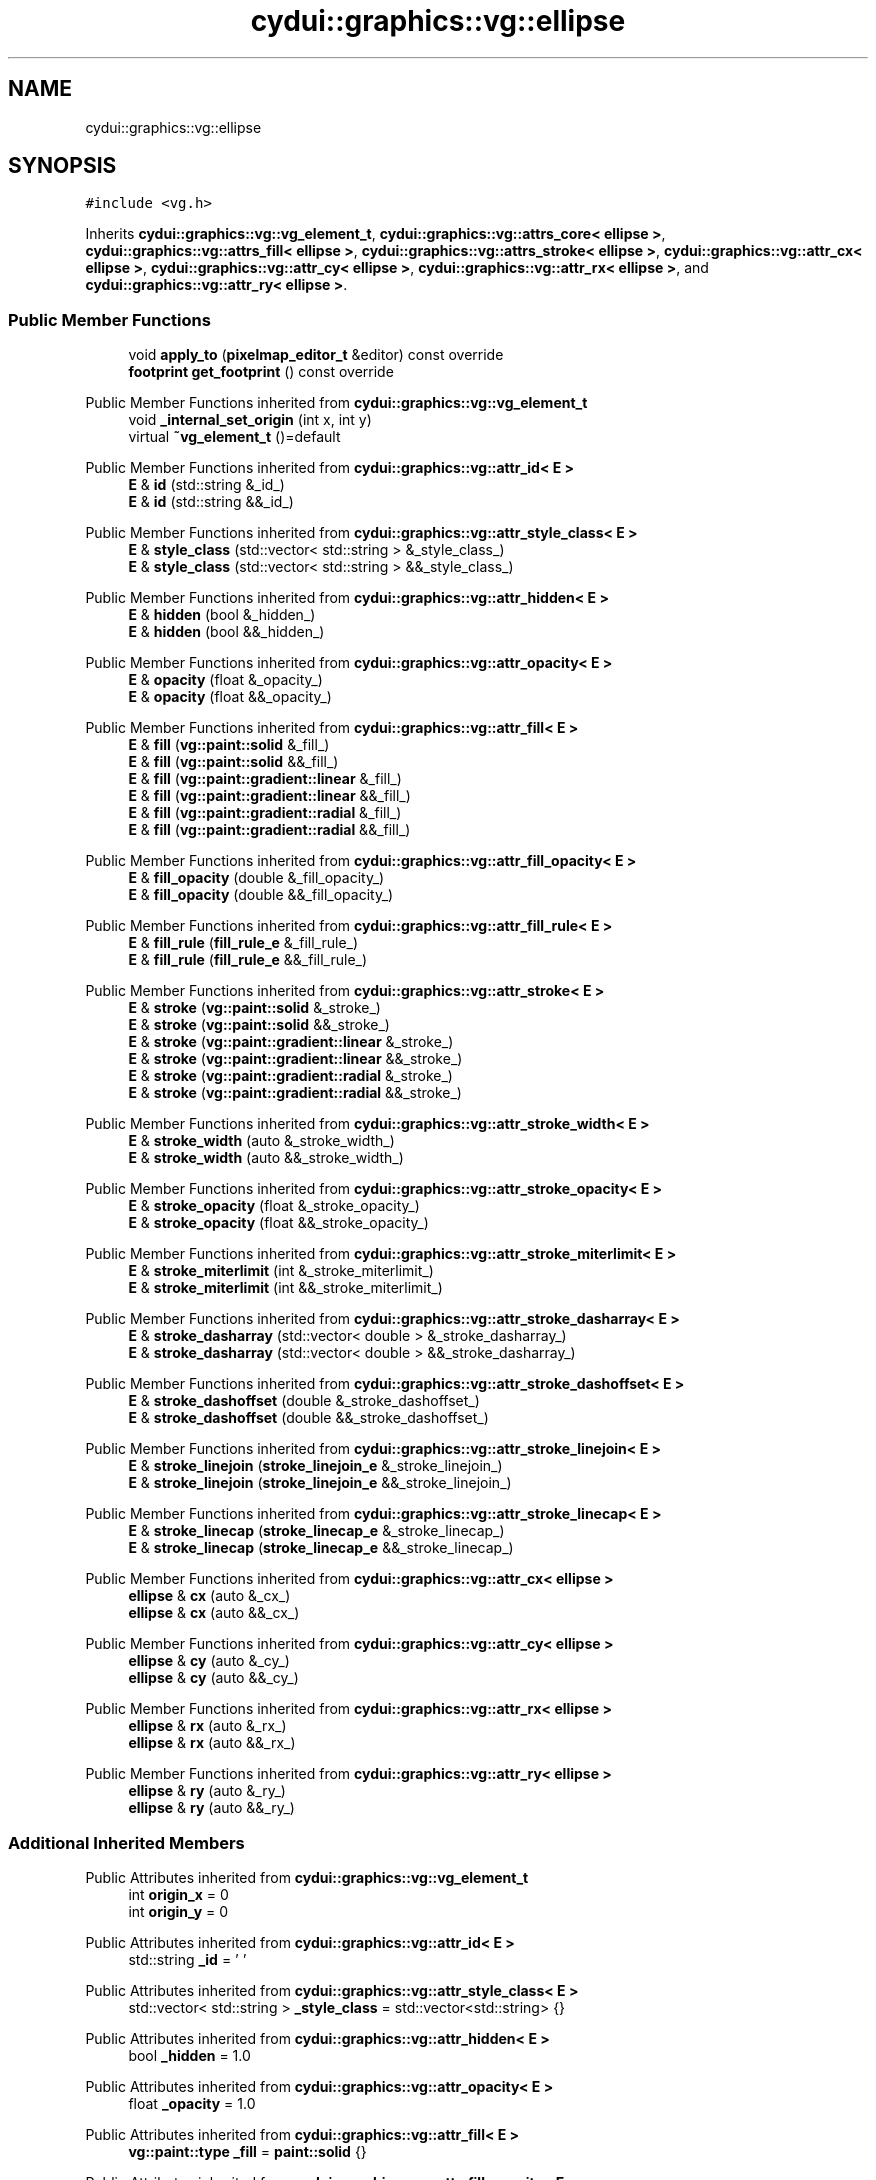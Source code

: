 .TH "cydui::graphics::vg::ellipse" 3 "CYD-UI" \" -*- nroff -*-
.ad l
.nh
.SH NAME
cydui::graphics::vg::ellipse
.SH SYNOPSIS
.br
.PP
.PP
\fC#include <vg\&.h>\fP
.PP
Inherits \fBcydui::graphics::vg::vg_element_t\fP, \fBcydui::graphics::vg::attrs_core< ellipse >\fP, \fBcydui::graphics::vg::attrs_fill< ellipse >\fP, \fBcydui::graphics::vg::attrs_stroke< ellipse >\fP, \fBcydui::graphics::vg::attr_cx< ellipse >\fP, \fBcydui::graphics::vg::attr_cy< ellipse >\fP, \fBcydui::graphics::vg::attr_rx< ellipse >\fP, and \fBcydui::graphics::vg::attr_ry< ellipse >\fP\&.
.SS "Public Member Functions"

.in +1c
.ti -1c
.RI "void \fBapply_to\fP (\fBpixelmap_editor_t\fP &editor) const override"
.br
.ti -1c
.RI "\fBfootprint\fP \fBget_footprint\fP () const override"
.br
.in -1c

Public Member Functions inherited from \fBcydui::graphics::vg::vg_element_t\fP
.in +1c
.ti -1c
.RI "void \fB_internal_set_origin\fP (int x, int y)"
.br
.ti -1c
.RI "virtual \fB~vg_element_t\fP ()=default"
.br
.in -1c

Public Member Functions inherited from \fBcydui::graphics::vg::attr_id< E >\fP
.in +1c
.ti -1c
.RI "\fBE\fP & \fBid\fP (std::string &_id_)"
.br
.ti -1c
.RI "\fBE\fP & \fBid\fP (std::string &&_id_)"
.br
.in -1c

Public Member Functions inherited from \fBcydui::graphics::vg::attr_style_class< E >\fP
.in +1c
.ti -1c
.RI "\fBE\fP & \fBstyle_class\fP (std::vector< std::string > &_style_class_)"
.br
.ti -1c
.RI "\fBE\fP & \fBstyle_class\fP (std::vector< std::string > &&_style_class_)"
.br
.in -1c

Public Member Functions inherited from \fBcydui::graphics::vg::attr_hidden< E >\fP
.in +1c
.ti -1c
.RI "\fBE\fP & \fBhidden\fP (bool &_hidden_)"
.br
.ti -1c
.RI "\fBE\fP & \fBhidden\fP (bool &&_hidden_)"
.br
.in -1c

Public Member Functions inherited from \fBcydui::graphics::vg::attr_opacity< E >\fP
.in +1c
.ti -1c
.RI "\fBE\fP & \fBopacity\fP (float &_opacity_)"
.br
.ti -1c
.RI "\fBE\fP & \fBopacity\fP (float &&_opacity_)"
.br
.in -1c

Public Member Functions inherited from \fBcydui::graphics::vg::attr_fill< E >\fP
.in +1c
.ti -1c
.RI "\fBE\fP & \fBfill\fP (\fBvg::paint::solid\fP &_fill_)"
.br
.ti -1c
.RI "\fBE\fP & \fBfill\fP (\fBvg::paint::solid\fP &&_fill_)"
.br
.ti -1c
.RI "\fBE\fP & \fBfill\fP (\fBvg::paint::gradient::linear\fP &_fill_)"
.br
.ti -1c
.RI "\fBE\fP & \fBfill\fP (\fBvg::paint::gradient::linear\fP &&_fill_)"
.br
.ti -1c
.RI "\fBE\fP & \fBfill\fP (\fBvg::paint::gradient::radial\fP &_fill_)"
.br
.ti -1c
.RI "\fBE\fP & \fBfill\fP (\fBvg::paint::gradient::radial\fP &&_fill_)"
.br
.in -1c

Public Member Functions inherited from \fBcydui::graphics::vg::attr_fill_opacity< E >\fP
.in +1c
.ti -1c
.RI "\fBE\fP & \fBfill_opacity\fP (double &_fill_opacity_)"
.br
.ti -1c
.RI "\fBE\fP & \fBfill_opacity\fP (double &&_fill_opacity_)"
.br
.in -1c

Public Member Functions inherited from \fBcydui::graphics::vg::attr_fill_rule< E >\fP
.in +1c
.ti -1c
.RI "\fBE\fP & \fBfill_rule\fP (\fBfill_rule_e\fP &_fill_rule_)"
.br
.ti -1c
.RI "\fBE\fP & \fBfill_rule\fP (\fBfill_rule_e\fP &&_fill_rule_)"
.br
.in -1c

Public Member Functions inherited from \fBcydui::graphics::vg::attr_stroke< E >\fP
.in +1c
.ti -1c
.RI "\fBE\fP & \fBstroke\fP (\fBvg::paint::solid\fP &_stroke_)"
.br
.ti -1c
.RI "\fBE\fP & \fBstroke\fP (\fBvg::paint::solid\fP &&_stroke_)"
.br
.ti -1c
.RI "\fBE\fP & \fBstroke\fP (\fBvg::paint::gradient::linear\fP &_stroke_)"
.br
.ti -1c
.RI "\fBE\fP & \fBstroke\fP (\fBvg::paint::gradient::linear\fP &&_stroke_)"
.br
.ti -1c
.RI "\fBE\fP & \fBstroke\fP (\fBvg::paint::gradient::radial\fP &_stroke_)"
.br
.ti -1c
.RI "\fBE\fP & \fBstroke\fP (\fBvg::paint::gradient::radial\fP &&_stroke_)"
.br
.in -1c

Public Member Functions inherited from \fBcydui::graphics::vg::attr_stroke_width< E >\fP
.in +1c
.ti -1c
.RI "\fBE\fP & \fBstroke_width\fP (auto &_stroke_width_)"
.br
.ti -1c
.RI "\fBE\fP & \fBstroke_width\fP (auto &&_stroke_width_)"
.br
.in -1c

Public Member Functions inherited from \fBcydui::graphics::vg::attr_stroke_opacity< E >\fP
.in +1c
.ti -1c
.RI "\fBE\fP & \fBstroke_opacity\fP (float &_stroke_opacity_)"
.br
.ti -1c
.RI "\fBE\fP & \fBstroke_opacity\fP (float &&_stroke_opacity_)"
.br
.in -1c

Public Member Functions inherited from \fBcydui::graphics::vg::attr_stroke_miterlimit< E >\fP
.in +1c
.ti -1c
.RI "\fBE\fP & \fBstroke_miterlimit\fP (int &_stroke_miterlimit_)"
.br
.ti -1c
.RI "\fBE\fP & \fBstroke_miterlimit\fP (int &&_stroke_miterlimit_)"
.br
.in -1c

Public Member Functions inherited from \fBcydui::graphics::vg::attr_stroke_dasharray< E >\fP
.in +1c
.ti -1c
.RI "\fBE\fP & \fBstroke_dasharray\fP (std::vector< double > &_stroke_dasharray_)"
.br
.ti -1c
.RI "\fBE\fP & \fBstroke_dasharray\fP (std::vector< double > &&_stroke_dasharray_)"
.br
.in -1c

Public Member Functions inherited from \fBcydui::graphics::vg::attr_stroke_dashoffset< E >\fP
.in +1c
.ti -1c
.RI "\fBE\fP & \fBstroke_dashoffset\fP (double &_stroke_dashoffset_)"
.br
.ti -1c
.RI "\fBE\fP & \fBstroke_dashoffset\fP (double &&_stroke_dashoffset_)"
.br
.in -1c

Public Member Functions inherited from \fBcydui::graphics::vg::attr_stroke_linejoin< E >\fP
.in +1c
.ti -1c
.RI "\fBE\fP & \fBstroke_linejoin\fP (\fBstroke_linejoin_e\fP &_stroke_linejoin_)"
.br
.ti -1c
.RI "\fBE\fP & \fBstroke_linejoin\fP (\fBstroke_linejoin_e\fP &&_stroke_linejoin_)"
.br
.in -1c

Public Member Functions inherited from \fBcydui::graphics::vg::attr_stroke_linecap< E >\fP
.in +1c
.ti -1c
.RI "\fBE\fP & \fBstroke_linecap\fP (\fBstroke_linecap_e\fP &_stroke_linecap_)"
.br
.ti -1c
.RI "\fBE\fP & \fBstroke_linecap\fP (\fBstroke_linecap_e\fP &&_stroke_linecap_)"
.br
.in -1c

Public Member Functions inherited from \fBcydui::graphics::vg::attr_cx< ellipse >\fP
.in +1c
.ti -1c
.RI "\fBellipse\fP & \fBcx\fP (auto &_cx_)"
.br
.ti -1c
.RI "\fBellipse\fP & \fBcx\fP (auto &&_cx_)"
.br
.in -1c

Public Member Functions inherited from \fBcydui::graphics::vg::attr_cy< ellipse >\fP
.in +1c
.ti -1c
.RI "\fBellipse\fP & \fBcy\fP (auto &_cy_)"
.br
.ti -1c
.RI "\fBellipse\fP & \fBcy\fP (auto &&_cy_)"
.br
.in -1c

Public Member Functions inherited from \fBcydui::graphics::vg::attr_rx< ellipse >\fP
.in +1c
.ti -1c
.RI "\fBellipse\fP & \fBrx\fP (auto &_rx_)"
.br
.ti -1c
.RI "\fBellipse\fP & \fBrx\fP (auto &&_rx_)"
.br
.in -1c

Public Member Functions inherited from \fBcydui::graphics::vg::attr_ry< ellipse >\fP
.in +1c
.ti -1c
.RI "\fBellipse\fP & \fBry\fP (auto &_ry_)"
.br
.ti -1c
.RI "\fBellipse\fP & \fBry\fP (auto &&_ry_)"
.br
.in -1c
.SS "Additional Inherited Members"


Public Attributes inherited from \fBcydui::graphics::vg::vg_element_t\fP
.in +1c
.ti -1c
.RI "int \fBorigin_x\fP = 0"
.br
.ti -1c
.RI "int \fBorigin_y\fP = 0"
.br
.in -1c

Public Attributes inherited from \fBcydui::graphics::vg::attr_id< E >\fP
.in +1c
.ti -1c
.RI "std::string \fB_id\fP = ' '"
.br
.in -1c

Public Attributes inherited from \fBcydui::graphics::vg::attr_style_class< E >\fP
.in +1c
.ti -1c
.RI "std::vector< std::string > \fB_style_class\fP = std::vector<std::string> {}"
.br
.in -1c

Public Attributes inherited from \fBcydui::graphics::vg::attr_hidden< E >\fP
.in +1c
.ti -1c
.RI "bool \fB_hidden\fP = 1\&.0"
.br
.in -1c

Public Attributes inherited from \fBcydui::graphics::vg::attr_opacity< E >\fP
.in +1c
.ti -1c
.RI "float \fB_opacity\fP = 1\&.0"
.br
.in -1c

Public Attributes inherited from \fBcydui::graphics::vg::attr_fill< E >\fP
.in +1c
.ti -1c
.RI "\fBvg::paint::type\fP \fB_fill\fP = \fBpaint::solid\fP {}"
.br
.in -1c

Public Attributes inherited from \fBcydui::graphics::vg::attr_fill_opacity< E >\fP
.in +1c
.ti -1c
.RI "double \fB_fill_opacity\fP = 1\&.0"
.br
.in -1c

Public Attributes inherited from \fBcydui::graphics::vg::attr_fill_rule< E >\fP
.in +1c
.ti -1c
.RI "\fBfill_rule_e\fP \fB_fill_rule\fP = fill_rule_e::WINDING"
.br
.in -1c

Public Attributes inherited from \fBcydui::graphics::vg::attr_stroke< E >\fP
.in +1c
.ti -1c
.RI "\fBvg::paint::type\fP \fB_stroke\fP = \fBpaint::solid\fP {}"
.br
.in -1c

Public Attributes inherited from \fBcydui::graphics::vg::attr_stroke_width< E >\fP
.in +1c
.ti -1c
.RI "int \fB_stroke_width\fP = 0"
.br
.in -1c

Public Attributes inherited from \fBcydui::graphics::vg::attr_stroke_opacity< E >\fP
.in +1c
.ti -1c
.RI "float \fB_stroke_opacity\fP = 1\&.0"
.br
.in -1c

Public Attributes inherited from \fBcydui::graphics::vg::attr_stroke_miterlimit< E >\fP
.in +1c
.ti -1c
.RI "int \fB_stroke_miterlimit\fP = 4"
.br
.in -1c

Public Attributes inherited from \fBcydui::graphics::vg::attr_stroke_dasharray< E >\fP
.in +1c
.ti -1c
.RI "std::vector< double > \fB_stroke_dasharray\fP = std::vector<double> {}"
.br
.in -1c

Public Attributes inherited from \fBcydui::graphics::vg::attr_stroke_dashoffset< E >\fP
.in +1c
.ti -1c
.RI "double \fB_stroke_dashoffset\fP = 0\&.0"
.br
.in -1c

Public Attributes inherited from \fBcydui::graphics::vg::attr_stroke_linejoin< E >\fP
.in +1c
.ti -1c
.RI "\fBstroke_linejoin_e\fP \fB_stroke_linejoin\fP = stroke_linejoin_e::MITER"
.br
.in -1c

Public Attributes inherited from \fBcydui::graphics::vg::attr_stroke_linecap< E >\fP
.in +1c
.ti -1c
.RI "\fBstroke_linecap_e\fP \fB_stroke_linecap\fP = stroke_linecap_e::BUTT"
.br
.in -1c

Public Attributes inherited from \fBcydui::graphics::vg::attr_cx< ellipse >\fP
.in +1c
.ti -1c
.RI "int \fB_cx\fP"
.br
.in -1c

Public Attributes inherited from \fBcydui::graphics::vg::attr_cy< ellipse >\fP
.in +1c
.ti -1c
.RI "int \fB_cy\fP"
.br
.in -1c

Public Attributes inherited from \fBcydui::graphics::vg::attr_rx< ellipse >\fP
.in +1c
.ti -1c
.RI "int \fB_rx\fP"
.br
.in -1c

Public Attributes inherited from \fBcydui::graphics::vg::attr_ry< ellipse >\fP
.in +1c
.ti -1c
.RI "int \fB_ry\fP"
.br
.in -1c

Protected Member Functions inherited from \fBcydui::graphics::vg::attrs_fill< ellipse >\fP
.in +1c
.ti -1c
.RI "void \fBapply_fill\fP (\fBpixelmap_editor_t\fP &editor) const"
.br
.ti -1c
.RI "void \fBset_source_to_fill\fP (\fBpixelmap_editor_t\fP &editor) const"
.br
.ti -1c
.RI "\fBcolor::Color\fP \fBsample_fill\fP (int x, int y) const"
.br
.in -1c

Protected Member Functions inherited from \fBcydui::graphics::vg::attrs_stroke< ellipse >\fP
.in +1c
.ti -1c
.RI "void \fBapply_stroke\fP (\fBpixelmap_editor_t\fP &editor) const"
.br
.ti -1c
.RI "void \fBset_source_to_stroke\fP (\fBpixelmap_editor_t\fP &editor) const"
.br
.ti -1c
.RI "\fBcolor::Color\fP \fBsample_stroke\fP (int x, int y) const"
.br
.in -1c
.SH "Detailed Description"
.PP 
Definition at line \fB348\fP of file \fBvg\&.h\fP\&.
.SH "Member Function Documentation"
.PP 
.SS "void cydui::graphics::vg::ellipse::apply_to (\fBpixelmap_editor_t\fP & editor) const\fC [inline]\fP, \fC [override]\fP, \fC [virtual]\fP"

.PP
Implements \fBcydui::graphics::vg::vg_element_t\fP\&.
.PP
Definition at line \fB357\fP of file \fBvg\&.h\fP\&..PP
.nf
357                                                               {
358         apply_stroke(editor);
359         apply_fill(editor);
360         
361         editor\->save();
362         editor\->translate(origin_x + _cx, origin_y + _cy);
363         editor\->scale(_rx, _ry);
364         editor\->arc(0\&.0, 0\&.0, 1\&.0, 0\&.0, 2 * M_PI);
365         
366         set_source_to_stroke(editor);
367         editor\->stroke_preserve();
368         
369         set_source_to_fill(editor);
370         editor\->fill();
371         
372         editor\->restore();
373       }
.fi

.SS "\fBfootprint\fP cydui::graphics::vg::ellipse::get_footprint () const\fC [inline]\fP, \fC [override]\fP, \fC [virtual]\fP"

.PP
Implements \fBcydui::graphics::vg::vg_element_t\fP\&.
.PP
Definition at line \fB375\fP of file \fBvg\&.h\fP\&..PP
.nf
375                                                {
376         return {};
377       }
.fi


.SH "Author"
.PP 
Generated automatically by Doxygen for CYD-UI from the source code\&.
